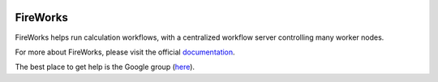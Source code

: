 .. image:: _static/FireWorks_logo.png
   :width: 300 px
   :alt: FireWorks workflow software

=========
FireWorks
=========

FireWorks helps run calculation workflows, with a centralized workflow server controlling many worker nodes.

For more about FireWorks, please visit the official documentation_.

The best place to get help is the Google group (here_).

.. _documentation: https://materialsproject.github.io/fireworks/
.. _here: https://groups.google.com/forum/#!forum/fireworkflows